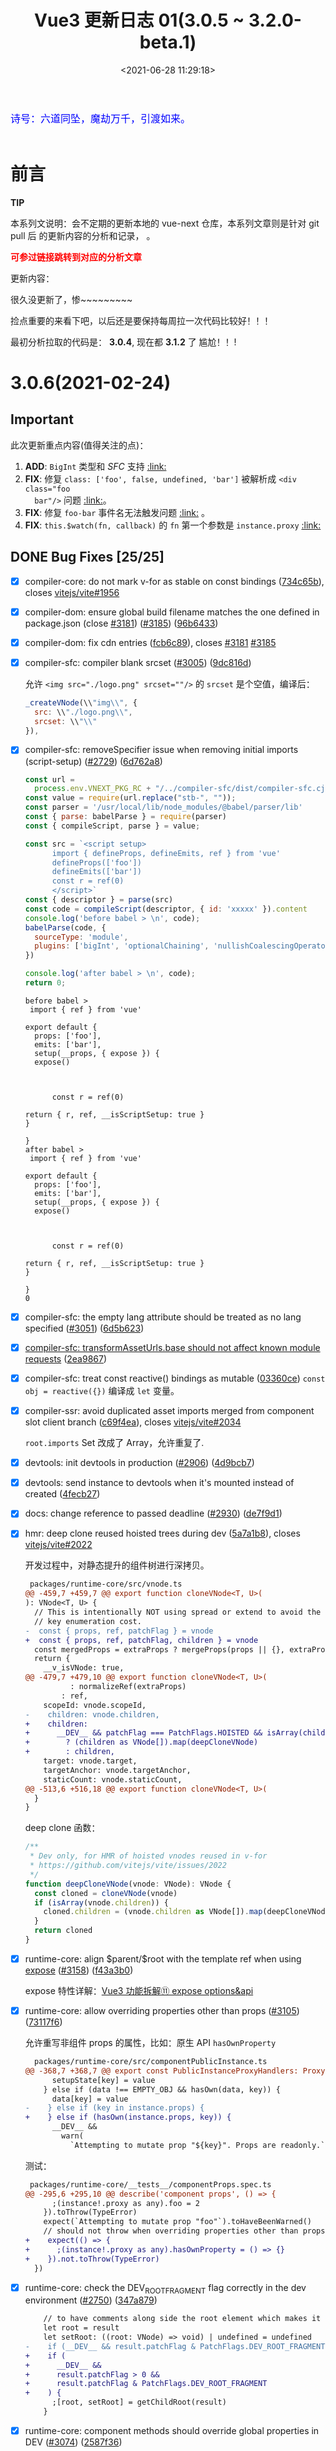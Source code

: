 #+TITLE: Vue3 更新日志 01(3.0.5 ~ 3.2.0-beta.1)
#+DATE: <2021-06-28 11:29:18>
#+TAGS[]: vue, vue3
#+CATEGORIES[]: vue
#+LANGUAGE: zh-cn
#+STARTUP: indent


#+begin_export html
<link href="https://fonts.goo~gleapis.com/cs~s2?family=ZCOOL+XiaoWei&display=swap" rel="stylesheet">
<link href="/js/vue/formatters-styles/style.css" rel="stylesheet">
<link href="/js/vue/formatters-styles/annotated.css" rel="stylesheet">
<link href="/js/vue/formatters-styles/html.css" rel="stylesheet">
<kbd>
<font color="blue" size="3" style="font-family: 'ZCOOL XiaoWei', serif;">
  诗号：六道同坠，魔劫万千，引渡如来。
</font>
</kbd><br><br>
<script src="/js/utils.js"></script>
<script src="/js/vue/vue-next.js"></script>
<!--<script src="https://unpkg.com/vue@next"></script>-->
<script>
insertCssLink("https://unpkg.com/element-plus/lib/theme-chalk/index.css");
</script>
<script src="https://unpkg.com/element-plus/lib/index.full.js"></script>
<script type='text/javascript' src="https://cdn.jsdelivr.net/npm/jsondiffpatch/dist/jsondiffpatch.umd.min.js"></script>
<script src="/js/vue/tests/common.js"></script>
#+end_export

[[/img/bdx/yiyeshu-001.jpg]]

* 前言

#+begin_tip
@@html:<p><strong>TIP</strong></p>@@

本系列文说明：会不定期的更新本地的 vue-next 仓库，本系列文章则是针对 git pull 后
的更新内容的分析和记录， 。

@@html:<strong><font color="red">可参过链接跳转到对应的分析文章</font></strong>@@
#+end_tip

更新内容：

很久没更新了，惨~~~~~~~~~

捡点重要的来看下吧，以后还是要保持每周拉一次代码比较好！！！

最初分析拉取的代码是： *3.0.4*, 现在都 *3.1.2* 了 尴尬！！!

* 3.0.6(2021-02-24)
** Important

此次更新重点内容(值得关注的点)：

 1. *ADD*: ~BigInt~ 类型和 /SFC/ 支持 @@html:<a href="#add-bigint">:link:</a>@@
 2. *FIX*: 修复 ~class: ['foo', false, undefined, 'bar']~ 被解析成 ~<div class="foo
    bar"/>~ 问题 @@html:<a href="#fix-array-class">:link:</a>@@。
 3. *FIX*: 修复 ~foo-bar~ 事件名无法触发问题 @@html:<a href="#fix-kebab-event-name">:link:</a>@@ 。
 4. *FIX*: ~this.$watch(fn, callback)~ 的 ~fn~ 第一个参数是 ~instance.proxy~ @@html:<a href="#instanceWatch">:link:</a>@@

** DONE Bug Fixes [25/25]
CLOSED: [2021-08-05 Thu 23:42]
:PROPERTIES:
:COLUMNS:  %CUSTOM_ID[(Custom Id)]
:CUSTOM_ID: bug306
:END:

- [X] compiler-core: do not mark v-for as stable on const bindings ([[https://github.com/vuejs/vue-next/commit/734c65badd8395a78d7beee1fc960aee418361a0][734c65b]]), closes [[https://github.com/vitejs/vite/issues/1956][vitejs/vite#1956]]
- [X] compiler-dom: ensure global build filename matches the one defined in package.json (close [[https://github.com/vuejs/vue-next/issues/3181][#3181]]) ([[https://github.com/vuejs/vue-next/issues/3185][#3185]]) ([[https://github.com/vuejs/vue-next/commit/96b64335242a99432080aeb879e5c0787207a0de][96b6433]])
- [X] compiler-dom: fix cdn entries ([[https://github.com/vuejs/vue-next/commit/fcb6c8920c6ee76f57325a178eb9280d7bae4d7c][fcb6c89]]), closes [[https://github.com/vuejs/vue-next/issues/3181][#3181]] [[https://github.com/vuejs/vue-next/issues/3185][#3185]]
- [X] compiler-sfc: compiler blank srcset ([[https://github.com/vuejs/vue-next/issues/3005][#3005]]) ([[https://github.com/vuejs/vue-next/commit/9dc816d63468b0a2fa2b6123959310014e121b58][9dc816d]])

  允许 ~<img src="./logo.png" srcset=""/>~ 的 ~srcset~ 是个空值，编译后：
  #+begin_src js
    _createVNode(\\"img\\", {
      src: \\"./logo.png\\",
      srcset: \\"\\"
    }),
  #+end_src
- [X] compiler-sfc: removeSpecifier issue when removing initial imports (script-setup) ([[https://github.com/vuejs/vue-next/issues/2729][#2729]]) ([[https://github.com/vuejs/vue-next/commit/6d5b62351248780663d2612a1f483f7ea9f5e5a2][6d762a8]])
  #+begin_src js
const url =
  process.env.VNEXT_PKG_RC + "/../compiler-sfc/dist/compiler-sfc.cjs.js";
const value = require(url.replace("stb-", ""));
const parser = '/usr/local/lib/node_modules/@babel/parser/lib'
const { parse: babelParse } = require(parser)
const { compileScript, parse } = value;

const src = `<script setup>
      import { defineProps, defineEmits, ref } from 'vue'
      defineProps(['foo'])
      defineEmits(['bar'])
      const r = ref(0)
      </script>`
const { descriptor } = parse(src)
const code = compileScript(descriptor, { id: 'xxxxx' }).content
console.log('before babel > \n', code);
babelParse(code, {
  sourceType: 'module',
  plugins: ['bigInt', 'optionalChaining', 'nullishCoalescingOperator', 'typescript']
})

console.log('after babel > \n', code);
return 0;
  #+end_src

  #+RESULTS:
  #+begin_example
  before babel >
   import { ref } from 'vue'

  export default {
    props: ['foo'],
    emits: ['bar'],
    setup(__props, { expose }) {
    expose()



        const r = ref(0)

  return { r, ref, __isScriptSetup: true }
  }

  }
  after babel >
   import { ref } from 'vue'

  export default {
    props: ['foo'],
    emits: ['bar'],
    setup(__props, { expose }) {
    expose()



        const r = ref(0)

  return { r, ref, __isScriptSetup: true }
  }

  }
  0
  #+end_example
- [X] compiler-sfc: the empty lang attribute should be treated as no lang specified ([[https://github.com/vuejs/vue-next/issues/3051][#3051]]) ([[https://github.com/vuejs/vue-next/commit/6d5b62351248780663d2612a1f483f7ea9f5e5a2][6d5b623]])
- [X] [[/vue/vue-teardown-7-asset-transform/][compiler-sfc: transformAssetUrls.base should not affect known module requests]] ([[https://github.com/vuejs/vue-next/commit/2ea9867398d19148b32643fa0e6523c95b9ca956][2ea9867]])
- [X] compiler-sfc: treat const reactive() bindings as mutable ([[https://github.com/vuejs/vue-next/commit/03360cefa1b7038174fa3c1fc3a04400b4cdbbce][03360ce]])
  ~const obj = reactive({})~ 编译成 ~let~ 变量。
- [X] compiler-ssr: avoid duplicated asset imports merged from component slot client branch ([[https://github.com/vuejs/vue-next/commit/c69f4ea857b7db8d26bbde2f80786c8212d16770][c69f4ea]]), closes [[https://github.com/vitejs/vite/issues/2034][vitejs/vite#2034]]

  ~root.imports~ Set 改成了 Array，允许重复了.
- [X] devtools: init devtools in production ([[https://github.com/vuejs/vue-next/issues/2906][#2906]]) ([[https://github.com/vuejs/vue-next/commit/4d9bcb768ddc294430aedcf27155aaca292c47bd][4d9bcb7]])
- [X] devtools: send instance to devtools when it's mounted instead of created ([[https://github.com/vuejs/vue-next/commit/4fecb27f8696fdb8f681948543ea81ea62fe43bf][4fecb27]])
- [X] docs: change reference to passed deadline ([[https://github.com/vuejs/vue-next/issues/2930][#2930]]) ([[https://github.com/vuejs/vue-next/commit/de7f9d1efd7fa19a908357d3f3a706c52694d8bd][de7f9d1]])
- [X] hmr: deep clone reused hoisted trees during dev ([[https://github.com/vuejs/vue-next/commit/5a7a1b8293822219283d6e267496bec02234b0bc][5a7a1b8]]), closes [[https://github.com/vitejs/vite/issues/2022][vitejs/vite#2022]]

  开发过程中，对静态提升的组件树进行深拷贝。

  #+begin_src diff
 packages/runtime-core/src/vnode.ts
@@ -459,7 +459,7 @@ export function cloneVNode<T, U>(
): VNode<T, U> {
  // This is intentionally NOT using spread or extend to avoid the runtime
  // key enumeration cost.
-  const { props, ref, patchFlag } = vnode
+  const { props, ref, patchFlag, children } = vnode
  const mergedProps = extraProps ? mergeProps(props || {}, extraProps) : props
  return {
    __v_isVNode: true,
@@ -479,7 +479,10 @@ export function cloneVNode<T, U>(
          : normalizeRef(extraProps)
        : ref,
    scopeId: vnode.scopeId,
-    children: vnode.children,
+    children:
+      __DEV__ && patchFlag === PatchFlags.HOISTED && isArray(children)
+        ? (children as VNode[]).map(deepCloneVNode)
+        : children,
    target: vnode.target,
    targetAnchor: vnode.targetAnchor,
    staticCount: vnode.staticCount,
@@ -513,6 +516,18 @@ export function cloneVNode<T, U>(
  }
}
  #+end_src

  deep clone 函数：

  #+begin_src typescript
/**
 * Dev only, for HMR of hoisted vnodes reused in v-for
 * https://github.com/vitejs/vite/issues/2022
 */
function deepCloneVNode(vnode: VNode): VNode {
  const cloned = cloneVNode(vnode)
  if (isArray(vnode.children)) {
    cloned.children = (vnode.children as VNode[]).map(deepCloneVNode)
  }
  return cloned
}
  #+end_src
- [X] runtime-core: align $parent/$root with the template ref when using [[/vue/vue-teardown-11-expose/][expose]] ([[https://github.com/vuejs/vue-next/issues/3158][#3158]]) ([[https://github.com/vuejs/vue-next/commit/f43a3b0bebf0837223e7b8f046dad63e34cd323b][f43a3b0]])

  expose 特性详解：[[/vue/vue-teardown-11-expose/][Vue3 功能拆解⑪ expose options&api]]
- [X] runtime-core: allow overriding properties other than props ([[https://github.com/vuejs/vue-next/issues/3105][#3105]]) ([[https://github.com/vuejs/vue-next/commit/73117f6b5b1e36c9400248ed9e815839c49a12c8][73117f6]])

  允许重写非组件 props 的属性，比如：原生 API ~hasOwnProperty~

  #+begin_src diff
  packages/runtime-core/src/componentPublicInstance.ts
@@ -368,7 +368,7 @@ export const PublicInstanceProxyHandlers: ProxyHandler<any> = {
      setupState[key] = value
    } else if (data !== EMPTY_OBJ && hasOwn(data, key)) {
      data[key] = value
-    } else if (key in instance.props) {
+    } else if (hasOwn(instance.props, key)) {
      __DEV__ &&
        warn(
          `Attempting to mutate prop "${key}". Props are readonly.`,
  #+end_src

  测试：

  #+begin_src diff
 packages/runtime-core/__tests__/componentProps.spec.ts
@@ -295,6 +295,10 @@ describe('component props', () => {
      ;(instance!.proxy as any).foo = 2
    }).toThrow(TypeError)
    expect(`Attempting to mutate prop "foo"`).toHaveBeenWarned()
    // should not throw when overriding properties other than props
+    expect(() => {
+      ;(instance!.proxy as any).hasOwnProperty = () => {}
+    }).not.toThrow(TypeError)
  })
  #+end_src
- [X] runtime-core: check the DEV_ROOT_FRAGMENT flag correctly in the dev environment ([[https://github.com/vuejs/vue-next/issues/2750][#2750]]) ([[https://github.com/vuejs/vue-next/commit/347a8798a4c5f0b426f3ac84a01d752d823fb51b][347a879]])

  #+begin_src diff
    // to have comments along side the root element which makes it a fragment
    let root = result
    let setRoot: ((root: VNode) => void) | undefined = undefined
-    if (__DEV__ && result.patchFlag & PatchFlags.DEV_ROOT_FRAGMENT) {
+    if (
+      __DEV__ &&
+      result.patchFlag > 0 &&
+      result.patchFlag & PatchFlags.DEV_ROOT_FRAGMENT
+    ) {
      ;[root, setRoot] = getChildRoot(result)
    }

  #+end_src
- [X] runtime-core: component methods should override global properties in DEV ([[https://github.com/vuejs/vue-next/issues/3074][#3074]]) ([[https://github.com/vuejs/vue-next/commit/2587f36fe311359e2e34f40e8e47d2eebfab7f42][2587f36]])

  #+begin_src diff
 packages/runtime-core/src/componentOptions.ts
@@ -604,7 +604,17 @@ export function applyOptions(
    for (const key in methods) {
      const methodHandler = (methods as MethodOptions)[key]
      if (isFunction(methodHandler)) {
-        ctx[key] = methodHandler.bind(publicThis)
+        // In dev mode, we use the `createRenderContext` function to define methods to the proxy target,
+        // and those are read-only but reconfigurable, so it needs to be redefined here
+        if (__DEV__) {
+          Object.defineProperty(ctx, key, {
+            value: methodHandler.bind(publicThis),
+            configurable: true,
+            enumerable: false
+          })
+        } else {
+          ctx[key] = methodHandler.bind(publicThis)
+        }
        if (__DEV__) {
          checkDuplicateProperties!(OptionTypes.METHODS, key)
        }

  #+end_src

  测试：

  #+begin_src js
const url = process.env.VNEXT_PKG_RC +'/../runtime-test/dist/runtime-test.cjs.js'
const value = require(url.replace('stb-', ''))
const { nodeOps, render, h, serializeInner: s, createApp } = value

const Comp = {
  methods: {
    foo() {
      return 'foo'
    }
  },
  render() {
    return this.foo()
  }
}

const app = createApp(Comp)
app.config.globalProperties.foo = () => 'bar'

const root = nodeOps.createElement('div')
app.mount(root)

console.log(s(root))
return 0

  #+end_src

  #+RESULTS:
  : foo
  : 0
- [X] runtime-core: ensure app instance can be garbage collected after unmount (close [[https://github.com/vuejs/vue-next/issues/3074][#2907]]) ([[https://github.com/vuejs/vue-next/issues/2909][#2909]]) ([[https://github.com/vuejs/vue-next/commit/60e05eff232c3ddfca1c20e52f72aa36165d8a22][60e05ef]])

  #+begin_src diff
 packages/runtime-core/src/apiCreateApp.ts
@@ -272,6 +272,7 @@ export function createAppAPI<HostElement>(
          if (__DEV__ || __FEATURE_PROD_DEVTOOLS__) {
            devtoolsUnmountApp(app)
          }
+          delete app._container.__vue_app__
        } else if (__DEV__) {
          warn(`Cannot unmount an app that is not mounted.`)
        }
  #+end_src

  取消引用。

  #+begin_src typescript
function unmount() {
  if (isMounted) {
    render(null, app._container)
    if (__DEV__ || __FEATURE_PROD_DEVTOOLS__) {
      app._instance = null
      devtoolsUnmountApp(app)
    }
    delete app._container.__vue_app__
  } else if (__DEV__) {
    warn(`Cannot unmount an app that is not mounted.`)
  }
}
  #+end_src

  mount 里面保存的 ~__vue_ap__~

  #+begin_src typescript
function mount(
  rootContainer: HostElement,
  isHydrate?: boolean,
  isSVG?: boolean
): any {
  if (!isMounted) {
    // ...
       vnode.appContext = context

    // HMR root reload ...

    if (isHydrate && hydrate) {
      hydrate(vnode as VNode<Node, Element>, rootContainer as any)
    } else {
      render(vnode, rootContainer, isSVG)
    }
    isMounted = true
    app._container = rootContainer
    // for devtools and telemetry
    ;(rootContainer as any).__vue_app__ = app

    if (__DEV__ || __FEATURE_PROD_DEVTOOLS__) {
      app._instance = vnode.component
      devtoolsInitApp(app, version)
    }

    return vnode.component!.proxy
  }  // ...
}
  #+end_src
- [X] runtime-core: instanceWatch should pass this.proxy to source as the first argument ([[https://github.com/vuejs/vue-next/issues/2753][#2753]]) ([[https://github.com/vuejs/vue-next/commit/ec8fd10cec61c33c7c8056413a1c609ac90e1215][ec8fd10]])
  @@html:<span id="instanceWatch"></span>@@

  当 watch 一个函数的时候，将 instance.proxy 做为第一个参数传给这个函数。

  测试：

  #+begin_src js
const url = process.env.VNEXT_PKG_RC +'/../runtime-test/dist/runtime-test.cjs.js'
const value = require(url.replace('stb-', ''))
const { nodeOps, render, h, serializeInner: s, createApp } = value

let instance = null
const source = (proxy) => console.log(instance && ( proxy === instance.proxy ))
const Comp = {
  created() {
    instance = this
    this.$watch(source, () => {})
  },
  render() {}
}

const root = nodeOps.createElement('div')
createApp(Comp).mount(root)
return 0
  #+end_src

  #+RESULTS:
  : false
  : 0

  修复：

  #+begin_src diff
 packages/runtime-core/src/apiWatch.ts
@@ -181,7 +181,9 @@ function doWatch(
        } else if (isReactive(s)) {
          return traverse(s)
        } else if (isFunction(s)) {
-          return callWithErrorHandling(s, instance, ErrorCodes.WATCH_GETTER)
+          return callWithErrorHandling(s, instance, ErrorCodes.WATCH_GETTER, [
+            instance && (instance.proxy as any)
+          ])
        } else {
          __DEV__ && warnInvalidSource(s)
        }
@@ -190,7 +192,9 @@ function doWatch(
    if (cb) {
      // getter with cb
      getter = () =>
-        callWithErrorHandling(source, instance, ErrorCodes.WATCH_GETTER)
+        callWithErrorHandling(source, instance, ErrorCodes.WATCH_GETTER, [
+          instance && (instance.proxy as any)
+        ])
    } else {
      // no cb -> simple effect
      getter = () => {
  #+end_src
- [X] types: extract the correct props type for the DateConstructor ([[https://github.com/vuejs/vue-next/issues/2676][#2676]]) ([[https://github.com/vuejs/vue-next/commit/48f0d2944f0f9d2f556e62782fc61985897b2ed4][48f0d29]])
- [X] ensure all published packages contan a LICENCE file (close #2650) (#2857) (6a48d23)
- [X] remove superfluous spaces when normalizing class ([[https://github.com/vuejs/vue-next/issues/3083][#3083]]) ([[https://github.com/vuejs/vue-next/commit/4b551420fc058c4683219db5d75893f9fc69aa04][4b55142]])
  @@html:<span id="fix-array-class"></span>@@

  问题如下代码，正常应该忽略 ~undefind~, ~false~ ：
  #+begin_src js
const url = process.env.VNEXT_PKG_RC +'/../runtime-test/dist/runtime-test.cjs.js'
const value = require(url.replace('stb-', ''))
const { nodeOps, render, h, serializeInner: s } = value

const Comp = {
  props: { foo: BigInt },
  render() {
    return h('div', { class: ['foo', undefined, false, 'bar'] }, [this.foo])
  }
}

const root = nodeOps.createElement('div')
render(h(Comp,  {
  foo: BigInt(BigInt(100000111)) + BigInt(2000000000) * BigInt(30000000)
}), root)

console.log(s(root))
return 0
  #+end_src

  #+RESULTS:
  : <div class="foo   bar">60000000100000111</div>
  : 0

  修复：
  #+begin_src diff
 packages/shared/src/normalizeProp.ts
@@ -62,7 +62,10 @@ export function normalizeClass(value: unknown): string {
    res = value
  } else if (isArray(value)) {
    for (let i = 0; i < value.length; i++) {
-      res += normalizeClass(value[i]) + ' '
+      const normalized = normalizeClass(value[i])
+      if (normalized) {
+        res += normalized + ' '
+      }
    }
  } else if (isObject(value)) {
    for (const name in value) {
  #+end_src
- [X] runtime-dom: enable set form attr to null on form-elements ([[https://github.com/vuejs/vue-next/issues/2840][#2840]]) ([[https://github.com/vuejs/vue-next/issues/2849][#2849]]) ([[https://github.com/vuejs/vue-next/commit/f2624380731cc32e71523e8c2c98037e98e09319][f262438]])

  #+begin_src diff
packages/runtime-dom/src/patchProp.ts
@@ -3,7 +3,13 @@ import { patchStyle } from './modules/style'
-  // #1787 form as an attribute must be a string, while it accepts an Element as
-  // a prop
-  if (key === 'form' && typeof value === 'string') {
+  // #1787, #2840 the form property is readonly and can only be set as an
+  // attribute using a string value
+  if (key === 'form' && isFormTag(el.tagName)) {
    return false
  }

packages/shared/src/domTagConfig.ts
@@ -30,6 +30,11 @@ const SVG_TAGS =
const VOID_TAGS =
  'area,base,br,col,embed,hr,img,input,link,meta,param,source,track,wbr'

+ const FORM_TAGS =
+  'button,datalist,fieldset,input,keygen,label,legend,meter,optgroup,option,' +
+  'output,progress,select,textarea'

export const isHTMLTag = /*#__PURE__*/ makeMap(HTML_TAGS)
export const isSVGTag = /*#__PURE__*/ makeMap(SVG_TAGS)
export const isVoidTag = /*#__PURE__*/ makeMap(VOID_TAGS)
export const isFormTag = /*#__PURE__*/ makeMap(FORM_TAGS, true)
  #+end_src
- [X] toRef: ref created from union typed prop can't be used in watch ([[https://github.com/vuejs/vue-next/issues/3048][#3048]]) ([[https://github.com/vuejs/vue-next/commit/4ca4666d58ee8025570dc14f1c163bdeac9c6012][4ca4666]])
- [X] should prefix ShadowRoot with window. ([[https://github.com/vuejs/vue-next/issues/2943][#2943]]) ([[https://github.com/vuejs/vue-next/commit/97d6f1a716045123d0e05600e64f11f92f504747][97d6f1a]])

  通过 window 去使用 ShadowRoot，因为它不是 window 上可枚举的属性。

  #+begin_src diff
 packages/runtime-dom/src/index.ts
@@ -119,7 +119,7 @@ function normalizeContainer(
  }
  if (
    __DEV__ &&
-    container instanceof ShadowRoot &&
+    container instanceof window.ShadowRoot &&
    container.mode === 'closed'
  ) {
  #+end_src

** DONE Features [5/5]
CLOSED: [2021-08-05 Thu 23:42]
- [X] remove useless option in KeepAlive ([[https://github.com/vuejs/vue-next/issues/3170][#3170]]) ([[https://github.com/vuejs/vue-next/commit/bd1240c1270b610c4ffcf6c32e2bbe2c9265020f][bd1240c]])

  删除了 KeepAlive 的 ~inheritRef: true~ 选项。
- [X] compiler-core: support BigInt in template ([[https://github.com/vuejs/vue-next/issues/2900][#2900]]) ([[https://github.com/vuejs/vue-next/commit/c9f94fa3cfbe8fcd9ea3d49d523dfb282c468369][c9f94fa]])

  将 ~BigInt~ 标记为全局变量。

  #+begin_src diff
  packages/shared/src/globalsWhitelist.ts
@@ -3,6 +3,6 @@ import { makeMap } from './makeMap'
const GLOBALS_WHITE_LISTED =
  'Infinity,undefined,NaN,isFinite,isNaN,parseFloat,parseInt,decodeURI,' +
  'decodeURIComponent,encodeURI,encodeURIComponent,Math,Number,Date,Array,' +
-  'Object,Boolean,String,RegExp,Map,Set,JSON,Intl'
+  'Object,Boolean,String,RegExp,Map,Set,JSON,Intl,BigInt'

export const isGloballyWhitelisted = /*#__PURE__*/ makeMap(GLOBALS_WHITE_LISTED)
#+end_src

  测试结果：
  #+begin_export html
  <div id="ZA4bDx"></div>
  <script class="ZA4bDx">
  const app = Vue.createApp({
    template: `
      <div class="comment-block">{{ BigInt(BigInt(100000111)) + BigInt(2000000000n) * 30000000n }}</div>
      <el-button type="primary" @click="click">查看测试源码</el-button>
      <div class="chroma language-js" v-if="showCode"><pre class="chroma">{{code}}</pre></div>
    `,
    setup() {
      const showCode = Vue.ref(false)
      return {
        showCode,
        code: Vue.computed(() => document.querySelector('script.ZA4bDx').textContent),
        click: () => ( showCode.value = !showCode.value )
      }
    }
  })
  const root = document.getElementById('ZA4bDx')
  app.use(ElementPlus).mount(root)
  </script>
  #+end_export
- [X] [[/vue/vue-teardown-10-sfc-style][compiler-sfc: upgrade to postcss 8]] ([[https://github.com/vuejs/vue-next/issues/2710][#2710]]) ([[https://github.com/vuejs/vue-next/commit/49bc2e4db568d4f9fa2ccfe4e22c792cfc02651a][49bc2e4]])
- [X] runtime-core: improve render context warning ([[https://github.com/vuejs/vue-next/issues/2496][#2496]]) ([[https://github.com/vuejs/vue-next/commit/288ae0a8d9444365ad7438462e072c425150cbf1][288ae0a]])

  问题： 组件渲染期间去访问一个不存在的属性时候，报错信息：

  #+begin_comment
  Property ${JSON.stringify(key)} was accessed during render but is not defined on instance.
  #+end_comment

  #+begin_src diff
  packages/runtime-core/src/componentPublicInstance.ts
@@ -349,7 +349,7 @@ export const PublicInstanceProxyHandlers: ProxyHandler<any> = {
          )} must be accessed via $data because it starts with a reserved ` +
            `character ("$" or "_") and is not proxied on the render context.`
        )
-      } else {
+      } else if (instance === currentRenderingInstance) {
        warn(
          `Property ${JSON.stringify(key)} was accessed during render ` +
            `but is not defined on instance.`
     #+end_src
- [X] runtime-core: props type support BigInt ([[https://github.com/vuejs/vue-next/issues/2891][#2891]]) ([[https://github.com/vuejs/vue-next/commit/ffd52885453d1621e45dff645ff1101e74ea40b2][ffd5288]])
  @@html:<span id="add-bigint"></span>@@

  修改代码：
  #+begin_src diff
const isSimpleType = /*#__PURE__*/ makeMap(
-  'String,Number,Boolean,Function,Symbol'
+  'String,Number,Boolean,Function,Symbol,BigInt'
)
  #+end_src

  测试
  #+begin_src js
const url = process.env.VNEXT_PKG_RC +'/../runtime-test/dist/runtime-test.cjs.js'
const value = require(url.replace('stb-', ''))
const { nodeOps, render, h, serializeInner: s } = value

const Comp = {
  props: { foo: BigInt },
  render() {
    return h('div', [this.foo])
  }
}

const root = nodeOps.createElement('div')
render(h(Comp,  {
  foo: BigInt(BigInt(100000111)) + BigInt(2000000000) * BigInt(30000000)
}), root)

console.log(s(root))
return 0
  #+end_src

  #+RESULTS:
  : <div>60000000100000111</div>
  : 0

** DONE Performance Improvements [1/1]
CLOSED: [2021-08-05 Thu 23:42]

- [X] reactivity: should not track __isVue ([[https://github.com/vuejs/vue-next/issues/2940][#2940]]) ([[https://github.com/vuejs/vue-next/commit/dd02cf37d5f5a6946bcae01ee70568e38a82c177][dd02cf3]])

  /@@ -93,7 +96,7 @@ function createGetter(isReadonly = false, shallow = false) {/

  #+begin_src diff
+  const isNonTrackableKeys = /*#__PURE__*/ makeMap(`__proto__,__v_isRef,__isVue`)

    if (
      isSymbol(key)
        ? builtInSymbols.has(key as symbol)
-        : key === `__proto__` || key === `__v_isRef`
+        : isNonTrackableKeys(key)
    ) {
      return res
    }

// 遇到 __isVue 也直接返回 Reflect.get 的结果，不往下 track 了。
  #+end_src

* 3.0.5(2020-12-30)

[[https://github.com/vuejs/vue-next/blob/master/CHANGELOG.md][vue-next/CHANGELOG.md at master · vuejs/vue-next]]

#+begin_tip
@@html:<p><strong>TIP</strong></p>@@

*Note*: this release contains a type-only change that requires TypeScript 4.0+,
which may cause build issues in projects still using TS 3.x.

#+end_tip

只包含一些类型的变更。

** DONE *Bug Fixes* [9/9]
CLOSED: [2021-08-05 Thu 23:44]

- [X] compiler-core: fix missing createVNode import on nested v-for ([[https://github.com/vuejs/vue-next/commit/ad4d3915d39515a3e9ff2de691f82cb922a314b9][ad4d391]]),
  closes [[https://github.com/vuejs/vue-next/issues/2718][#2718]]
- [X] compiler-sfc: should keep template nodes with no content ([[https://github.com/vuejs/vue-next/issues/2468][#2468]]) ([[https://github.com/vuejs/vue-next/commit/5b9b37fc9b363be2989c1e9d76ab6e950cdfe2ad][5b9b37f]]),
  closes [[https://github.com/vuejs/vue-next/issues/2463][#2463]]

  #+begin_src diff
   -> packages/compiler-sfc/src/parse.ts

   if (node.type !== NodeTypes.ELEMENT) {
      return
    }
-    if (!node.children.length && !hasSrc(node)) {
+    if (!node.children.length && !hasSrc(node) && node.tag !== 'template') {
      return
    }
    switch (node.tag) {
  #+end_src
- [X] [[/vue/vue-teardown-7-asset-transform/][compiler-sfc: support transforming asset urls with full base url.]] ([[https://github.com/vuejs/vue-next/issues/2477][#2477]]) ([[https://github.com/vuejs/vue-next/commit/db786b1afe41c26611a215e6d6599d50312b9c2f][db786b1]])

    针对相对路径而言，当提供了 base 选项的时候，会使用这个值去拼接，如：

    ~{ transformAssetUrls: { base: 'https://www.cheng92.com' } }~

    ~<img src="./vue/img/test.png" />~ 会被编译成：

    ~createVNode('img', { src: 'https://www.cheng92.com/vue/img/test.png' })~
- [X] runtime-core: component mount anchor memory leak ([[https://github.com/vuejs/vue-next/issues/2459][#2459]]) ([[https://github.com/vuejs/vue-next/commit/3867bb4c14131ef94098a62bffba97a5b7d1fe66][3867bb4]]), closes [[https://github.com/vuejs/vue-next/issues/2458][#2458]]

  [[/img/tmp/vue-bug-2459.png]]
- [X] runtime-core: skip patchBlockChildren if n1.dynamicChildren is null ([[https://github.com/vuejs/vue-next/issues/2717][#2717]]) ([[https://github.com/vuejs/vue-next/commit/c59897c7b0dbd82b5bbf3fbca945c0639ac37fb8][c59897c]]), closes [[https://github.com/vuejs/vue-next/issues/2715][#2715]] [[https://github.com/vuejs/vue-next/issues/2485][#2485]]

  #+begin_export html
    <script src="https://unpkg.com/vue@3.0.4/dist/vue.global.js"></script>
    <div id="IR8Cl"></div>
    <script src="/js/vue/tests/IR8Cl.js"></script>
    #+end_export

  这个问题原因是，一开始 HelloWorld 的 dynamicChildren 是 null。

  当点击 ADD 按钮的时候增加了一项数据，会进入 mountChildren -> patchBlockChildren

  #+begin_src typescript
  const patchBlockChildren: PatchBlockChildrenFn = (
    oldChildren,
    newChildren,
    fallbackContainer,
    parentComponent,
    parentSuspense,
    isSVG,
    slotScopeIds
  ) => {
    for (let i = 0; i < newChildren.length; i++) {
      const oldVNode = oldChildren[i] // dynamicChildren
      const newVNode = newChildren[i]

      // ...
      }
    }
  #+end_src

  而 ~dynamicChildren~ 在初始化的时候是个 ~null~ 值, 一开始就访问了
  ~dynamicChildren[i]~ 所以导致报错。

  修复代码([[https://github.com/vuejs/vue-next/commit/c59897c7b0dbd82b5bbf3fbca945c0639ac37fb8][c59897c]])，加个判断条件：

  #+begin_src diff
  if (
        patchFlag > 0 &&
        patchFlag & PatchFlags.STABLE_FRAGMENT &&
-        dynamicChildren &&
+        dynamicChildren &&
+        n1.dynamicChildren
      ) {
        // a stable fragment (template root or <template v-for>) doesn't need to
        // patch children order, but it may contain dynamicChildren.
        patchBlockChildren(
-         n1.dynamicChildren!,
+          n1.dynamicChildren,
          dynamicChildren,
          container,
          parentComponent,
          parentSuspense,
          isSVG,
          slotScopeIds
        )

  #+end_src
- [X] +runtime-dom: support mounting app on ShadowRoot+ ([[https://github.com/vuejs/vue-next/pull/2447][#2447]]) (b2189ba), closes [[https://github.com/vuejs/vue-next/issues/2399][#2399]]

  *>3.2* 中已经没有 ~__isShadowRoot~ 相关的代码了。
- [X] ssr: properly handle ssr empty slot and fallback (88f6b33)
- [X] [[/vue/vue-teardown-9-transition][transition: ensure manual style manipulation in transition leave hooks work]] ([[https://github.com/vuejs/vue-next/commit/cbaa3805064cb581fc2007cf63774c91d39844fe][cbaa380]]), closes [[https://github.com/vuejs/vue-next/issues/2720][#2720]]

  在 onLeave hook 中增加
  #+begin_src typescript
  forceReflow()
  addTransitionClass(el, leaveActiveClass)
  #+end_src

  去强制渲染，触发 ~leaveActiveClass~ 。
- [X] [[/vue/vue-teardown-9-transition][transition: ensure styles from *-leave-active trigger transition]] ([[https://github.com/vuejs/vue-next/issues/2716][#2716]]) ([[https://github.com/vuejs/vue-next/commit/3f8f9b67b3b54a7ae8405baf6d28be7ec074509d][3f8f9b6]]), closes [[https://github.com/vuejs/vue-next/issues/2712][#2712]]

** DONE Features [1/1]
CLOSED: [2021-08-05 Thu 23:44]

- [X] devtools: send instance (3626ff0)

  将组件实例给开发工具。

  #+begin_src diff
function createDevtoolsComponentHook(hook: DevtoolsHooks) {
  return (component: ComponentInternalInstance) => {
    if (!devtools) return
    devtools.emit(
      hook,
      component.appContext.app,
      component.uid,
-      component.parent ? component.parent.uid : undefined
+      component.parent ? component.parent.uid : undefined,
+      component
    )
  }
}
  #+end_src
